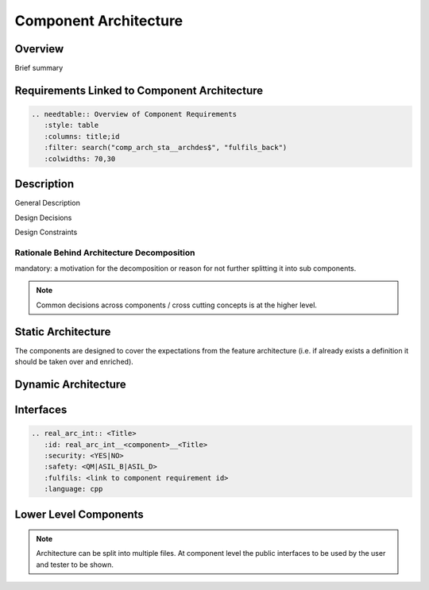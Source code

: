 ..
   # *******************************************************************************
   # Copyright (c) 2025 Contributors to the Eclipse Foundation
   #
   # See the NOTICE file(s) distributed with this work for additional
   # information regarding copyright ownership.
   #
   # This program and the accompanying materials are made available under the
   # terms of the Apache License Version 2.0 which is available at
   # https://www.apache.org/licenses/LICENSE-2.0
   #
   # SPDX-License-Identifier: Apache-2.0
   # *******************************************************************************

.. _component_architecture_template:

Component Architecture
======================

Overview
--------
Brief summary

Requirements Linked to Component Architecture
---------------------------------------------

.. code-block:: none

   .. needtable:: Overview of Component Requirements
      :style: table
      :columns: title;id
      :filter: search("comp_arch_sta__archdes$", "fulfils_back")
      :colwidths: 70,30

Description
-----------

General Description

Design Decisions

Design Constraints

Rationale Behind Architecture Decomposition
*******************************************
mandatory: a motivation for the decomposition or reason for not further splitting it into sub components.

.. note:: Common decisions across components / cross cutting concepts is at the higher level.

Static Architecture
-------------------

The components are designed to cover the expectations from the feature architecture
(i.e. if already exists a definition it should be taken over and enriched).

.. comp_arc_sta:: Component Name (Static View)
   :id: comp_arc_sta__component_name__static_view
   :security: YES
   :safety: ASIL_D
   :status: invalid
   :implements: logic_arc_int__feature_name__interface_name
   :fulfils: comp_req__component_name__some_title
   :includes: comp_arc_sta__component_name_2

   .. needarch::
      :scale: 50
      :align: center

      {{ draw_component(need(), needs) }}

Dynamic Architecture
--------------------

.. comp_arc_dyn:: Dynamic View
   :id: comp_arc_dyn__component_name__dynamic_view
   :security: YES
   :safety: ASIL_D
   :status: invalid
   :fulfils: comp_req__component_name__some_title

   put here a sequence diagram


Interfaces
----------

.. code-block:: rst

   .. real_arc_int:: <Title>
      :id: real_arc_int__<component>__<Title>
      :security: <YES|NO>
      :safety: <QM|ASIL_B|ASIL_D>
      :fulfils: <link to component requirement id>
      :language: cpp

Lower Level Components
----------------------

.. comp_arc_sta:: Component Name 2
   :id: comp_arc_sta__component_name_2
   :status: invalid
   :safety: ASIL_D
   :security: YES
   :implements: logic_arc_int__feature_name__interface_name

   no architecture but detailed design

.. note::
   Architecture can be split into multiple files. At component level the public interfaces to be used by the user and tester to be shown.

.. needextend:: "module_name/component_name/docs/architecture" in docname
   :+tags: component_name
